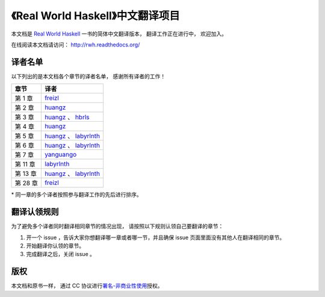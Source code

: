 《Real World Haskell》中文翻译项目
=======================================

本文档是 `Real World Haskell <http://book.realworldhaskell.org/>`_ 一书的简体中文翻译版本， 翻译工作正在进行中， 欢迎加入。

在线阅读本文档请访问： http://rwh.readthedocs.org/


译者名单
----------------

以下列出的是本文档各个章节的译者名单，
感谢所有译者的工作！

.. 以下是指向各个译者的链接，如有需要请自行更改 ：）

.. _huangz: https://github.com/huangz1990

.. _freizl: https://github.com/freizl

.. _hbrls: https://github.com/hbrls

.. _yanguango: https://github.com/yanguango

.. _labyrlnth: https://github.com/labyrlnth


+-----------+-------------------------------+
| 章节      | 译者                          |
+===========+===============================+
| 第 1 章   | `freizl`_                     |
+-----------+-------------------------------+
| 第 2 章   | `huangz`_                     |
+-----------+-------------------------------+
| 第 3 章   | `huangz`_ 、 `hbrls`_         |
+-----------+-------------------------------+
| 第 4 章   | `huangz`_                     |
+-----------+-------------------------------+
| 第 5 章   | `huangz`_ 、 `labyrlnth`_     |
+-----------+-------------------------------+
| 第 6 章   | `huangz`_ 、 `labyrlnth`_     |
+-----------+-------------------------------+
| 第 7 章   | `yanguango`_                  |
+-----------+-------------------------------+
| 第 11 章  | `labyrlnth`_                  |
+-----------+-------------------------------+
| 第 13 章  | `huangz`_ 、 `labyrlnth`_     |
+-----------+-------------------------------+
| 第 28 章  | `freizl`_                     |
+-----------+-------------------------------+

\* 同一章的多个译者按照参与翻译工作的先后进行排序。


翻译认领规则
-----------------

为了避免多个译者同时翻译相同章节的情况出现，
请按照以下规则认领自己要翻译的章节：

1. 开一个 issue ，告诉大家你想翻译哪一章或者哪一节，并且确保 issue 页面里面没有其他人在翻译相同的章节。

2. 开始翻译你认领的章节。

3. 完成翻译之后，关闭 issue 。


版权
----------------

本文档和原书一样，
通过 CC 协议进行\ `署名-非商业性使用 <http://creativecommons.org/licenses/by-nc/3.0/deed.zh>`_\ 授权。
